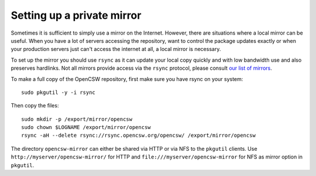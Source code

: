 ---------------------------
Setting up a private mirror
---------------------------

Sometimes it is sufficient to simply use a mirror on the Internet.
However, there are situations where a local mirror can be useful. When you have
a lot of servers accessing the repository, want to control the package updates
exactly or when your production servers just can't access the internet at all,
a local mirror is necessary.

To set up the mirror you should use ``rsync`` as it can update your local copy
quickly and with low bandwidth use and also preserves hardlinks. Not all
mirrors provide access via the ``rsync`` protocol, please consult
`our list of mirrors`_.

To make a full copy of the OpenCSW repository, first make sure you have rsync
on your system::

  sudo pkgutil -y -i rsync

Then copy the files::

  sudo mkdir -p /export/mirror/opencsw
  sudo chown $LOGNAME /export/mirror/opencsw
  rsync -aH --delete rsync://rsync.opencsw.org/opencsw/ /export/mirror/opencsw

The directory ``opencsw-mirror`` can either be shared via HTTP or via NFS to the
``pkgutil`` clients.  Use ``http://myserver/opencsw-mirror/`` for HTTP and
``file:///myserver/opencsw-mirror`` for NFS as mirror option in ``pkgutil``.

.. _our list of mirrors:
  http://www.opencsw.org/get-it/mirrors/
